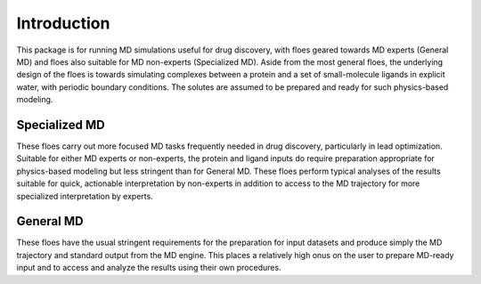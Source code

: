 #############
Introduction
#############

This package is for running MD simulations useful for drug discovery,
with floes geared towards MD experts (General MD)
and floes also suitable for MD non-experts (Specialized MD).
Aside from the most general floes, the underlying design of the
floes is towards simulating complexes between a protein and a set
of small-molecule ligands in explicit water, with periodic boundary
conditions. The solutes are assumed to be prepared and ready for
such physics-based modeling.

Specialized MD
--------------
These floes carry out more focused MD tasks frequently needed in drug discovery,
particularly in lead optimization. 
Suitable for either MD experts or non-experts, the
protein and ligand inputs do 
require preparation appropriate for physics-based modeling but less
stringent than for General MD. These floes perform typical analyses of
the results suitable for quick, actionable interpretation by non-experts
in addition to access to the MD trajectory for more specialized
interpretation by experts.

General MD
----------
These floes have the usual
stringent requirements for the preparation for input datasets
and produce simply the MD trajectory and standard output from the MD engine.
This places a relatively high onus on the user to prepare MD-ready input
and to access and analyze
the results using their own procedures.

.. Important note about using this package::

    Editing these floes in the Orion UI will probably not work due to the
    complex data structure used in the data stream between cubes.
